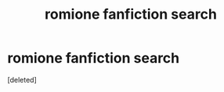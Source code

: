 #+TITLE: romione fanfiction search

* romione fanfiction search
:PROPERTIES:
:Score: 0
:DateUnix: 1353520808.0
:DateShort: 2012-Nov-21
:END:
[deleted]

